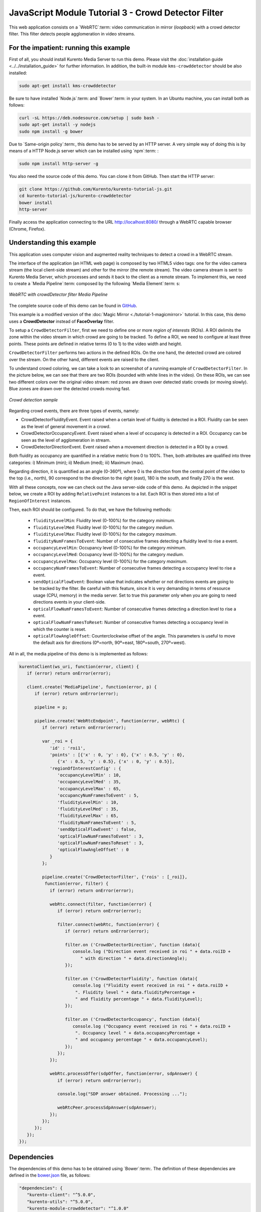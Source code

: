 %%%%%%%%%%%%%%%%%%%%%%%%%%%%%%%%%%%%%%%%%%%%%%%%%%%%
JavaScript Module Tutorial 3 - Crowd Detector Filter
%%%%%%%%%%%%%%%%%%%%%%%%%%%%%%%%%%%%%%%%%%%%%%%%%%%%

This web application consists on a `WebRTC`:term: video communication in mirror
(*loopback*) with a crowd detector filter. This filter detects people
agglomeration in video streams.

For the impatient: running this example
=======================================

First of all, you should install Kurento Media Server to run this demo. Please
visit the :doc:`installation guide <../../installation_guide>` for further
information. In addition, the built-in module ``kms-crowddetector`` should be
also installed:

.. sourcecode:: sh

    sudo apt-get install kms-crowddetector

Be sure to have installed `Node.js`:term: and `Bower`:term: in your system. In
an Ubuntu machine, you can install both as follows:

.. sourcecode:: sh

   curl -sL https://deb.nodesource.com/setup | sudo bash -
   sudo apt-get install -y nodejs
   sudo npm install -g bower

Due to `Same-origin policy`:term:, this demo has to be served by an HTTP server.
A very simple way of doing this is by means of a HTTP Node.js server which can
be installed using `npm`:term: :

.. sourcecode:: sh

   sudo npm install http-server -g

You also need the source code of this demo. You can clone it from GitHub. Then
start the HTTP server:

.. sourcecode:: sh

    git clone https://github.com/Kurento/kurento-tutorial-js.git
    cd kurento-tutorial-js/kurento-crowddetector
    bower install
    http-server

Finally access the application connecting to the URL http://localhost:8080/
through a WebRTC capable browser (Chrome, Firefox).

Understanding this example
==========================

This application uses computer vision and augmented reality techniques to detect
a crowd in a WebRTC stream.

The interface of the application (an HTML web page) is composed by two HTML5
video tags: one for the video camera stream (the local client-side stream) and
other for the mirror (the remote stream). The video camera stream is sent to
Kurento Media Server, which processes and sends it back to the client as a
remote stream. To implement this, we need to create a `Media Pipeline`:term:
composed by the following `Media Element`:term: s:

.. figure:: ../../images/kurento-module-tutorial-crowddetector-pipeline.png
   :align:   center
   :alt:     WebRTC with crowdDetector filter Media Pipeline

   *WebRTC with crowdDetector filter Media Pipeline*

The complete source code of this demo can be found in
`GitHub <https://github.com/Kurento/kurento-tutorial-java/tree/master/kurento-crowddetector>`_.

This example is a modified version of the
:doc:`Magic Mirror <./tutorial-1-magicmirror>` tutorial. In this case, this
demo uses a **CrowdDetector** instead of **FaceOverlay** filter.

To setup a ``CrowdDetectorFilter``, first we need to define one or more
*region of interests* (ROIs). A ROI delimits the zone within the video stream
in which crowd are going to be tracked. To define a ROI, we need to configure
at least three points. These points are defined in relative terms (0 to 1) to
the video width and height.

``CrowdDetectorFilter`` performs two actions in the defined ROIs. On the one
hand, the detected crowd are colored over the stream. On the other hand,
different events are raised to the client.

To understand crowd coloring, we can take a look to an screenshot of a running
example of ``CrowdDetectorFilter``. In the picture below, we can see that there
are two ROIs (bounded with white lines in the video). On these ROIs, we can see
two different colors over the original video stream: red zones are drawn over
detected static crowds (or moving slowly). Blue zones are drawn over the
detected crowds moving fast.

.. figure:: ../../images/kurento-module-tutorial-crowd-screenshot-01.png
   :align:   center
   :alt:     Crowd detection sample

   *Crowd detection sample*

Regarding crowd events, there are three types of events, namely:

* CrowdDetectorFluidityEvent. Event raised when a certain level of fluidity is
  detected in a ROI. Fluidity can be seen as the level of general movement in a
  crowd.

* CrowdDetectorOccupancyEvent. Event raised when a level of occupancy is
  detected in a ROI. Occupancy can be seen as the level of agglomeration in
  stream.

* CrowdDetectorDirectionEvent. Event raised when a movement direction is
  detected in a ROI by a crowd.

Both fluidity as occupancy are quantified in a relative metric from 0 to 100%.
Then, both attributes are qualified into three categories: i) Minimum (min);
ii) Medium (med); iii) Maximum (max).

Regarding direction, it is quantified as an angle (0-360º), where 0 is the
direction from the central point of the video to the top (i.e., north), 90
correspond to the direction to the right (east), 180 is the south, and finally
270 is the west.

With all these concepts, now we can check out the Java server-side code of this
demo. As depicted in the snippet below, we create a ROI by adding
``RelativePoint`` instances to a list. Each ROI is then stored into a list of
``RegionOfInterest`` instances.

Then, each ROI should be configured. To do that, we have the following methods:

 * ``fluidityLevelMin``: Fluidity level (0-100%) for the category *minimum*.
 * ``fluidityLevelMed``: Fluidity level (0-100%) for the category *medium*.
 * ``fluidityLevelMax``: Fluidity level (0-100%) for the category *maximum*.
 * ``fluidityNumFramesToEvent``: Number of consecutive frames detecting a
   fluidity level to rise a  event.
 * ``occupancyLevelMin``:  Occupancy level (0-100%) for the category
   *minimum*.
 * ``occupancyLevelMed``: Occupancy level (0-100%) for the category *medium*.
 * ``occupancyLevelMax``: Occupancy level (0-100%) for the category *maximum*.
 * ``occupancyNumFramesToEvent``: Number of consecutive frames detecting a
   occupancy level to rise a event.
 * ``sendOpticalFlowEvent``: Boolean value that indicates whether or not
   directions events are going to be tracked by the filter. Be careful with
   this feature, since it is very demanding in terms of resource usage (CPU,
   memory) in the media server. Set to true this parameter only when you are
   going to need directions events in your client-side.
 * ``opticalFlowNumFramesToEvent``: Number of consecutive frames detecting a
   direction level to rise a event.
 * ``opticalFlowNumFramesToReset``: Number of consecutive frames detecting a
   occupancy level in which the counter is reset.
 * ``opticalFlowAngleOffset``: Counterclockwise offset of the angle. This
   parameters is useful to move the default axis for directions (0º=north,
   90º=east, 180º=south, 270º=west).

All in all, the media pipeline of this demo is is implemented as follows:

.. sourcecode:: javascript

   kurentoClient(ws_uri, function(error, client) {
      if (error) return onError(error);
   
      client.create('MediaPipeline', function(error, p) {
         if (error) return onError(error);
   
         pipeline = p;
   
         pipeline.create('WebRtcEndpoint', function(error, webRtc) {
            if (error) return onError(error);
   
            var _roi = {      
               'id' : 'roi1',
               'points' : [{'x' : 0, 'y' : 0}, {'x' : 0.5, 'y' : 0},
                  {'x' : 0.5, 'y' : 0.5}, {'x' : 0, 'y' : 0.5}],
               'regionOfInterestConfig' : {
                  'occupancyLevelMin' : 10,
                  'occupancyLevelMed' : 35,
                  'occupancyLevelMax' : 65,
                  'occupancyNumFramesToEvent' : 5,
                  'fluidityLevelMin' : 10,
                  'fluidityLevelMed' : 35,
                  'fluidityLevelMax' : 65,
                  'fluidityNumFramesToEvent' : 5,
                  'sendOpticalFlowEvent' : false,
                  'opticalFlowNumFramesToEvent' : 3,
                  'opticalFlowNumFramesToReset' : 3,
                  'opticalFlowAngleOffset' : 0
               }
            };
   
            pipeline.create('CrowdDetectorFilter', {'rois' : [_roi]},
             function(error, filter) {
               if (error) return onError(error);
   
               webRtc.connect(filter, function(error) {
                  if (error) return onError(error);
   
                  filter.connect(webRtc, function(error) {
                     if (error) return onError(error);
   
                     filter.on ('CrowdDetectorDirection', function (data){
                        console.log ("Direction event received in roi " + data.roiID +
                           " with direction " + data.directionAngle);
                     });
   
                     filter.on ('CrowdDetectorFluidity', function (data){
                        console.log ("Fluidity event received in roi " + data.roiID +
                         ". Fluidity level " + data.fluidityPercentage +
                         " and fluidity percentage " + data.fluidityLevel);
                     });
   
                     filter.on ('CrowdDetectorOccupancy', function (data){
                        console.log ("Occupancy event received in roi " + data.roiID +
                         ". Occupancy level " + data.occupancyPercentage +
                         " and occupancy percentage " + data.occupancyLevel);
                     });
                  });
               });
   
               webRtc.processOffer(sdpOffer, function(error, sdpAnswer) {
                  if (error) return onError(error);
   
                  console.log("SDP answer obtained. Processing ...");
   
                  webRtcPeer.processSdpAnswer(sdpAnswer);
               });
            });
         });
      });
   });

Dependencies
============

The dependencies of this demo has to be obtained using `Bower`:term:. The
definition of these dependencies are defined in the
`bower.json <https://github.com/Kurento/kurento-tutorial-js/blob/master/kurento-crowddetector/bower.json>`_
file, as follows:

.. sourcecode:: js

   "dependencies": {
      "kurento-client": "^5.0.0",
      "kurento-utils": "^5.0.0",
      "kurento-module-crowddetector": "^1.0.0"
   }

Kurento framework uses `Semantic Versioning`:term: for releases. Notice that
ranges (``^5.0.0`` for *kurento-client* and *kurento-utils-js*,  and ``^1.0.0``
for *crowddetector*) downloads the latest version of Kurento artifacts from
Bower.
